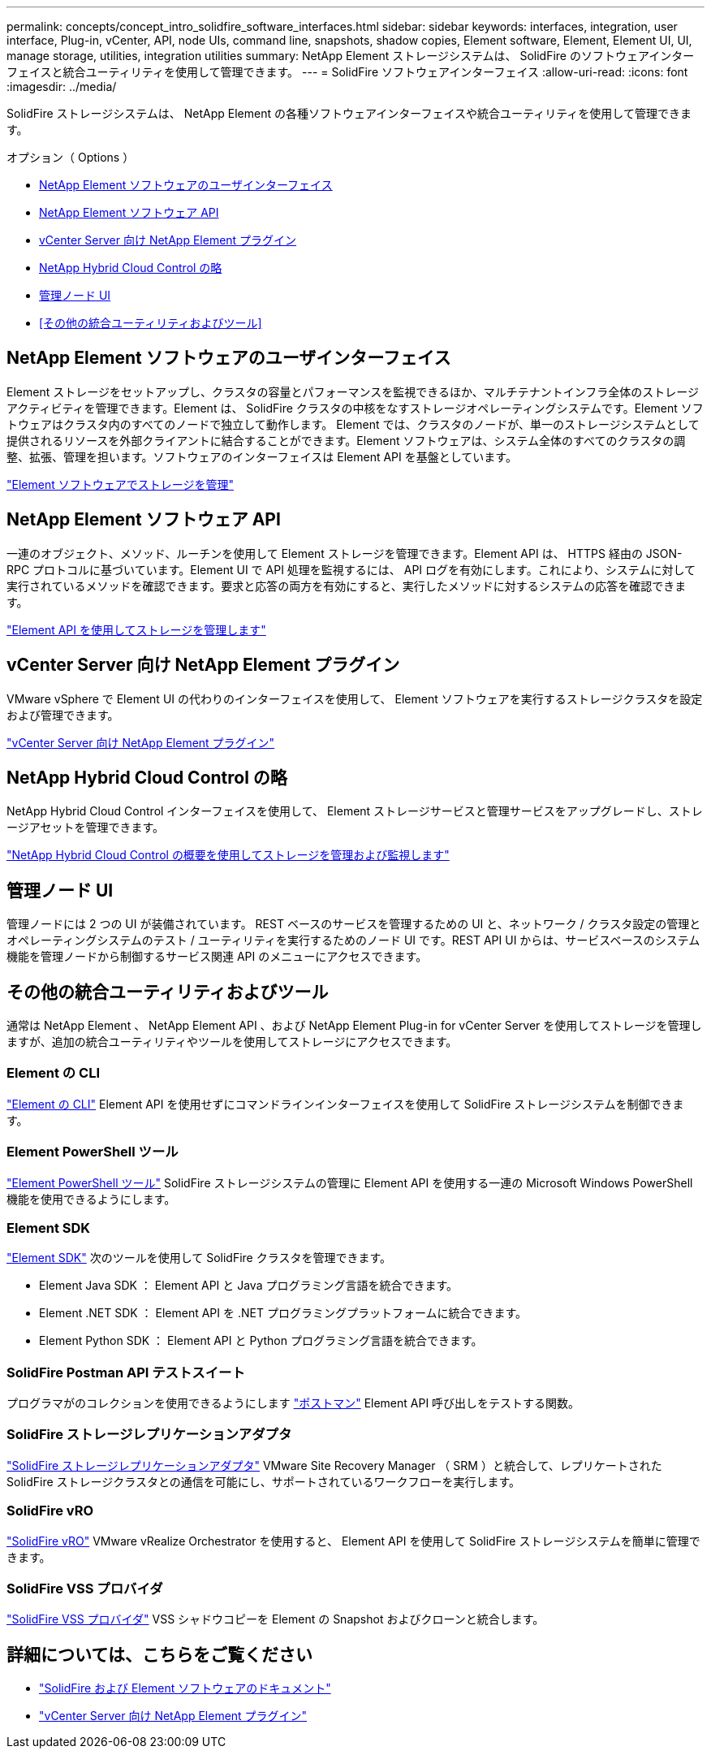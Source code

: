 ---
permalink: concepts/concept_intro_solidfire_software_interfaces.html 
sidebar: sidebar 
keywords: interfaces, integration, user interface, Plug-in, vCenter, API, node UIs, command line, snapshots, shadow copies, Element software, Element, Element UI, UI, manage storage, utilities, integration utilities 
summary: NetApp Element ストレージシステムは、 SolidFire のソフトウェアインターフェイスと統合ユーティリティを使用して管理できます。 
---
= SolidFire ソフトウェアインターフェイス
:allow-uri-read: 
:icons: font
:imagesdir: ../media/


[role="lead"]
SolidFire ストレージシステムは、 NetApp Element の各種ソフトウェアインターフェイスや統合ユーティリティを使用して管理できます。

.オプション（ Options ）
* <<NetApp Element ソフトウェアのユーザインターフェイス>>
* <<NetApp Element ソフトウェア API>>
* <<vCenter Server 向け NetApp Element プラグイン>>
* <<NetApp Hybrid Cloud Control の略>>
* <<管理ノード UI>>
* <<その他の統合ユーティリティおよびツール>>




== NetApp Element ソフトウェアのユーザインターフェイス

Element ストレージをセットアップし、クラスタの容量とパフォーマンスを監視できるほか、マルチテナントインフラ全体のストレージアクティビティを管理できます。Element は、 SolidFire クラスタの中核をなすストレージオペレーティングシステムです。Element ソフトウェアはクラスタ内のすべてのノードで独立して動作します。 Element では、クラスタのノードが、単一のストレージシステムとして提供されるリソースを外部クライアントに結合することができます。Element ソフトウェアは、システム全体のすべてのクラスタの調整、拡張、管理を担います。ソフトウェアのインターフェイスは Element API を基盤としています。

link:../storage/index.html["Element ソフトウェアでストレージを管理"]



== NetApp Element ソフトウェア API

一連のオブジェクト、メソッド、ルーチンを使用して Element ストレージを管理できます。Element API は、 HTTPS 経由の JSON-RPC プロトコルに基づいています。Element UI で API 処理を監視するには、 API ログを有効にします。これにより、システムに対して実行されているメソッドを確認できます。要求と応答の両方を有効にすると、実行したメソッドに対するシステムの応答を確認できます。

link:../api/index.html["Element API を使用してストレージを管理します"]



== vCenter Server 向け NetApp Element プラグイン

VMware vSphere で Element UI の代わりのインターフェイスを使用して、 Element ソフトウェアを実行するストレージクラスタを設定および管理できます。

https://docs.netapp.com/us-en/vcp/index.html["vCenter Server 向け NetApp Element プラグイン"^]



== NetApp Hybrid Cloud Control の略

NetApp Hybrid Cloud Control インターフェイスを使用して、 Element ストレージサービスと管理サービスをアップグレードし、ストレージアセットを管理できます。

link:../hccstorage/index.html["NetApp Hybrid Cloud Control の概要を使用してストレージを管理および監視します"]



== 管理ノード UI

管理ノードには 2 つの UI が装備されています。 REST ベースのサービスを管理するための UI と、ネットワーク / クラスタ設定の管理とオペレーティングシステムのテスト / ユーティリティを実行するためのノード UI です。REST API UI からは、サービスベースのシステム機能を管理ノードから制御するサービス関連 API のメニューにアクセスできます。



== その他の統合ユーティリティおよびツール

通常は NetApp Element 、 NetApp Element API 、および NetApp Element Plug-in for vCenter Server を使用してストレージを管理しますが、追加の統合ユーティリティやツールを使用してストレージにアクセスできます。



=== Element の CLI

https://mysupport.netapp.com/site/tools/tool-eula/elem-cli["Element の CLI"^] Element API を使用せずにコマンドラインインターフェイスを使用して SolidFire ストレージシステムを制御できます。



=== Element PowerShell ツール

https://mysupport.netapp.com/site/tools/tool-eula/elem-powershell-tools["Element PowerShell ツール"^] SolidFire ストレージシステムの管理に Element API を使用する一連の Microsoft Windows PowerShell 機能を使用できるようにします。



=== Element SDK

https://mysupport.netapp.com/site/products/all/details/netapphci-solidfire-elementsoftware/tools-tab["Element SDK"^] 次のツールを使用して SolidFire クラスタを管理できます。

* Element Java SDK ： Element API と Java プログラミング言語を統合できます。
* Element .NET SDK ： Element API を .NET プログラミングプラットフォームに統合できます。
* Element Python SDK ： Element API と Python プログラミング言語を統合できます。




=== SolidFire Postman API テストスイート

プログラマがのコレクションを使用できるようにします link:https://github.com/solidfire/postman["ポストマン"^] Element API 呼び出しをテストする関数。



=== SolidFire ストレージレプリケーションアダプタ

https://mysupport.netapp.com/site/products/all/details/elementsra/downloads-tab["SolidFire ストレージレプリケーションアダプタ"^] VMware Site Recovery Manager （ SRM ）と統合して、レプリケートされた SolidFire ストレージクラスタとの通信を可能にし、サポートされているワークフローを実行します。



=== SolidFire vRO

https://mysupport.netapp.com/site/products/all/details/solidfire-vro/downloads-tab["SolidFire vRO"^] VMware vRealize Orchestrator を使用すると、 Element API を使用して SolidFire ストレージシステムを簡単に管理できます。



=== SolidFire VSS プロバイダ

https://mysupport.netapp.com/site/products/all/details/solidfire-vss-provider/downloads-tab["SolidFire VSS プロバイダ"^] VSS シャドウコピーを Element の Snapshot およびクローンと統合します。



== 詳細については、こちらをご覧ください

* https://docs.netapp.com/us-en/element-software/index.html["SolidFire および Element ソフトウェアのドキュメント"]
* https://docs.netapp.com/us-en/vcp/index.html["vCenter Server 向け NetApp Element プラグイン"^]

